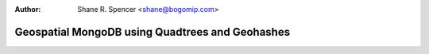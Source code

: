 :Author: Shane R. Spencer <shane@bogomip.com>

Geospatial MongoDB using Quadtrees and Geohashes
================================================
